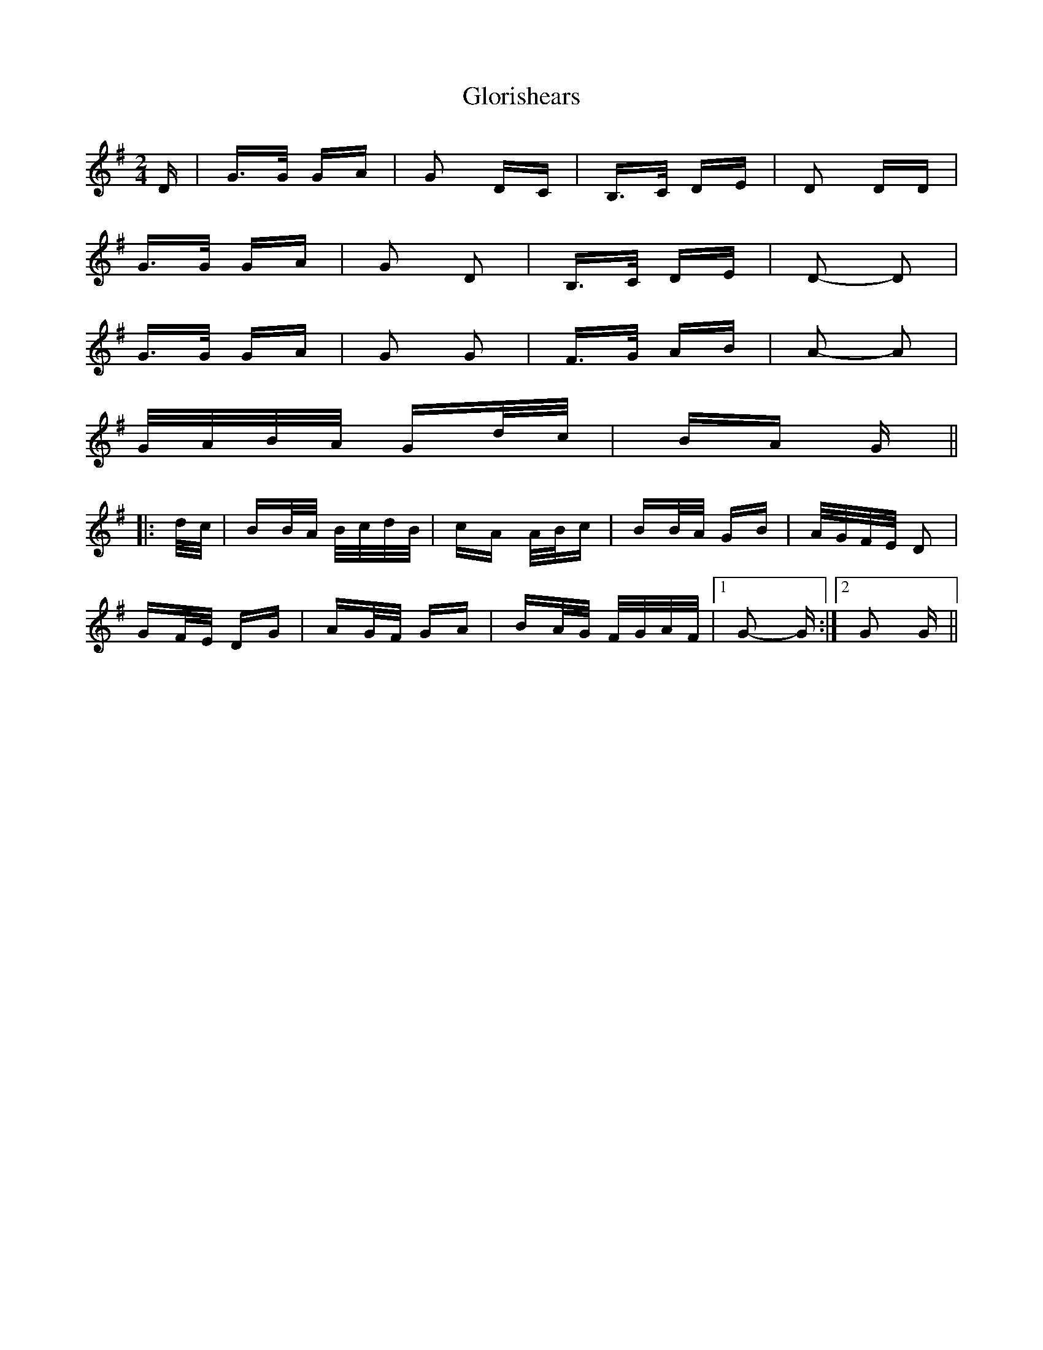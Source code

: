X: 15569
T: Glorishears
R: polka
M: 2/4
K: Gmajor
D|G>G GA|G2 DC|B,>C DE|D2 DD|
G>G GA|G2 D2|B,>C DE|D2- D2|
G>G GA|G2 G2|F>G AB|A2- A2|
G/A/B/A/ Gd/c/|BA G||
|:d/c/|BB/A/ B/c/d/B/|cA A/B/c|BB/A/ GB|A/G/F/E/ D2|
GF/E/ DG|AG/F/ GA|BA/G/ F/G/A/F/|1 G2- G:|2 G2 G||

